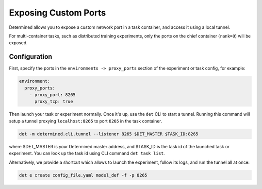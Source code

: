 .. _proxy-ports:

#######################
 Exposing Custom Ports
#######################

Determined allows you to expose a custom network port in a task container, and access it using a
local tunnel.

For multi-container tasks, such as distributed training experiments, only the ports on the chief
container (``rank=0``) will be exposed.

***************
 Configuration
***************

First, specify the ports in the ``environments -> proxy_ports`` section of the experiment or task
config, for example:

.. code:: yaml

   environment:
     proxy_ports:
       - proxy_port: 8265
         proxy_tcp: true

Then launch your task or experiment normally. Once it's up, use the ``det`` CLI to start a tunnel.
Running this command will setup a tunnel proxying ``localhost:8265`` to port ``8265`` in the task
container.

.. code:: bash

   det -m determined.cli.tunnel --listener 8265 $DET_MASTER $TASK_ID:8265

where $DET_MASTER is your Determined master address, and $TASK_ID is the task id of the launched
task or experiment. You can look up the task id using CLI command ``det task list``.

Alternatively, we provide a shortcut which allows to launch the experiment, follow its logs, and run
the tunnel all at once:

.. code:: bash

   det e create config_file.yaml model_def -f -p 8265
